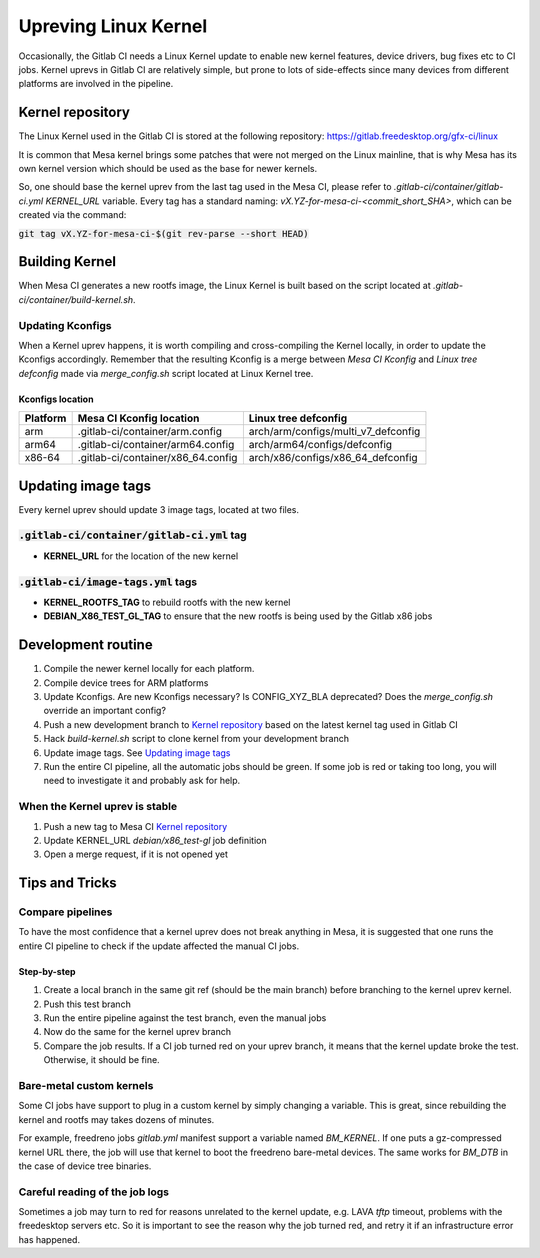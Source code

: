 Upreving Linux Kernel
=====================

Occasionally, the Gitlab CI needs a Linux Kernel update to enable new kernel
features, device drivers, bug fixes etc to CI jobs.
Kernel uprevs in Gitlab CI are relatively simple, but prone to lots of
side-effects since many devices from different platforms are involved in the
pipeline.

Kernel repository
-----------------

The Linux Kernel used in the Gitlab CI is stored at the following repository:
https://gitlab.freedesktop.org/gfx-ci/linux

It is common that Mesa kernel brings some patches that were not merged on the
Linux mainline, that is why Mesa has its own kernel version which should be used
as the base for newer kernels.

So, one should base the kernel uprev from the last tag used in the Mesa CI,
please refer to `.gitlab-ci/container/gitlab-ci.yml` `KERNEL_URL` variable.
Every tag has a standard naming: `vX.YZ-for-mesa-ci-<commit_short_SHA>`, which
can be created via the command:

:code:`git tag vX.YZ-for-mesa-ci-$(git rev-parse --short HEAD)`

Building Kernel
---------------

When Mesa CI generates a new rootfs image, the Linux Kernel is built based on
the script located at `.gitlab-ci/container/build-kernel.sh`.

Updating Kconfigs
^^^^^^^^^^^^^^^^^

When a Kernel uprev happens, it is worth compiling and cross-compiling the
Kernel locally, in order to update the Kconfigs accordingly.  Remember that the
resulting Kconfig is a merge between *Mesa CI Kconfig* and *Linux tree
defconfig* made via `merge_config.sh` script located at Linux Kernel tree.

Kconfigs location
"""""""""""""""""

+------------+--------------------------------------------+-------------------------------------+
| Platform   | Mesa CI Kconfig location                   | Linux tree defconfig                |
+============+============================================+=====================================+
| arm        | .gitlab-ci/container/arm.config            | arch/arm/configs/multi_v7_defconfig |
+------------+--------------------------------------------+-------------------------------------+
| arm64      | .gitlab-ci/container/arm64.config          | arch/arm64/configs/defconfig        |
+------------+--------------------------------------------+-------------------------------------+
| x86-64     | .gitlab-ci/container/x86_64.config         | arch/x86/configs/x86_64_defconfig   |
+------------+--------------------------------------------+-------------------------------------+

Updating image tags
-------------------

Every kernel uprev should update 3 image tags, located at two files.

:code:`.gitlab-ci/container/gitlab-ci.yml` tag
^^^^^^^^^^^^^^^^^^^^^^^^^^^^^^^^^^^^^^^^^^^^^^
- **KERNEL_URL** for the location of the new kernel

:code:`.gitlab-ci/image-tags.yml` tags
^^^^^^^^^^^^^^^^^^^^^^^^^^^^^^^^^^^^^^
- **KERNEL_ROOTFS_TAG** to rebuild rootfs with the new kernel
- **DEBIAN_X86_TEST_GL_TAG** to ensure that the new rootfs is being used by the Gitlab x86 jobs

Development routine
-------------------

1. Compile the newer kernel locally for each platform.
2. Compile device trees for ARM platforms
3. Update Kconfigs. Are new Kconfigs necessary? Is CONFIG_XYZ_BLA deprecated? Does the `merge_config.sh` override an important config?
4. Push a new development branch to `Kernel repository`_ based on the latest kernel tag used in Gitlab CI
5. Hack `build-kernel.sh` script to clone kernel from your development branch
6. Update image tags. See `Updating image tags`_
7. Run the entire CI pipeline, all the automatic jobs should be green. If some job is red or taking too long, you will need to investigate it and probably ask for help.

When the Kernel uprev is stable
^^^^^^^^^^^^^^^^^^^^^^^^^^^^^^^

1. Push a new tag to Mesa CI `Kernel repository`_
2. Update KERNEL_URL `debian/x86_test-gl` job definition
3. Open a merge request, if it is not opened yet

Tips and Tricks
---------------

Compare pipelines
^^^^^^^^^^^^^^^^^

To have the most confidence that a kernel uprev does not break anything in Mesa,
it is suggested that one runs the entire CI pipeline to check if the update affected the manual CI jobs.

Step-by-step
""""""""""""

1. Create a local branch in the same git ref (should be the main branch) before branching to the kernel uprev kernel.
2. Push this test branch
3. Run the entire pipeline against the test branch, even the manual jobs
4. Now do the same for the kernel uprev branch
5. Compare the job results. If a CI job turned red on your uprev branch, it means that the kernel update broke the test. Otherwise, it should be fine.

Bare-metal custom kernels
^^^^^^^^^^^^^^^^^^^^^^^^^

Some CI jobs have support to plug in a custom kernel by simply changing a variable.
This is great, since rebuilding the kernel and rootfs may takes dozens of minutes.

For example, freedreno jobs `gitlab.yml` manifest support a variable named
`BM_KERNEL`. If one puts a gz-compressed kernel URL there, the job will use that
kernel to boot the freedreno bare-metal devices. The same works for `BM_DTB` in
the case of device tree binaries.

Careful reading of the job logs
^^^^^^^^^^^^^^^^^^^^^^^^^^^^^^^

Sometimes a job may turn to red for reasons unrelated to the kernel update, e.g.
LAVA `tftp` timeout, problems with the freedesktop servers etc.
So it is important to see the reason why the job turned red, and retry it if an
infrastructure error has happened.
